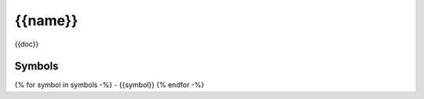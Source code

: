 {{name}}
=========================================================================================

{{doc}}

Symbols
-------

{% for symbol in symbols -%}
- {{symbol}}
{% endfor -%}
